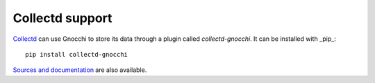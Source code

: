 ==================
 Collectd support
==================

`Collectd`_ can use Gnocchi to store its data through a plugin called
`collectd-gnocchi`. It can be installed with _pip_::

     pip install collectd-gnocchi

`Sources and documentation`_ are also available.


.. _`Collectd`: https://www.collectd.org/
.. _`Sources and documentation`: https://github.com/jd/collectd-gnocchi
